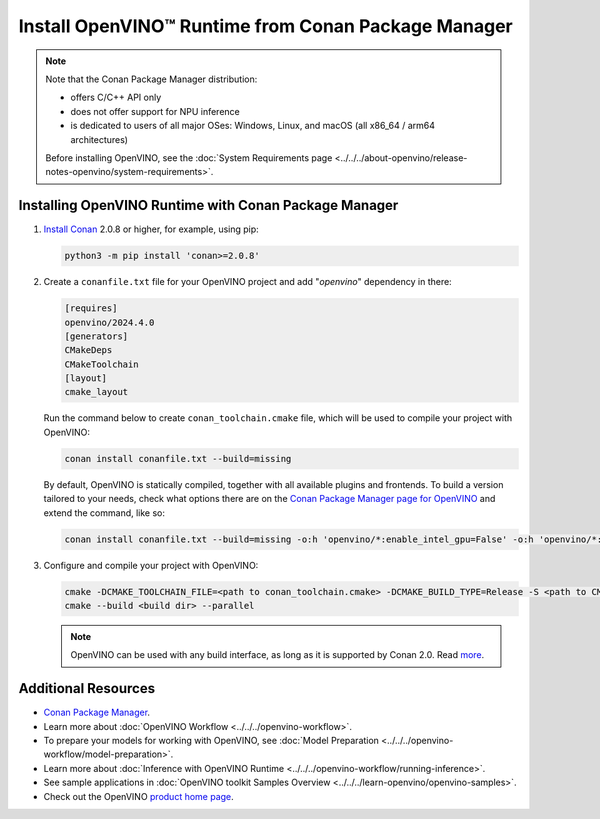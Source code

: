 Install OpenVINO™ Runtime from Conan Package Manager
======================================================


.. meta::
   :description: Learn how to install OpenVINO™ Runtime on Windows, Linux, and
                 macOS operating systems, using Conan Package Manager.

.. note::

   Note that the Conan Package Manager distribution:

   * offers C/C++ API only
   * does not offer support for NPU inference
   * is dedicated to users of all major OSes: Windows, Linux, and macOS
     (all x86_64 / arm64 architectures)

   Before installing OpenVINO, see the
   :doc:`System Requirements page <../../../about-openvino/release-notes-openvino/system-requirements>`.

Installing OpenVINO Runtime with Conan Package Manager
############################################################

1. `Install Conan <https://docs.conan.io/2/installation.html>`__ 2.0.8 or higher, for example, using pip:

   .. code-block:: sh

      python3 -m pip install 'conan>=2.0.8'

2. Create a ``conanfile.txt`` file for your OpenVINO project and add "*openvino*" dependency in there:

   .. code-block:: sh

      [requires]
      openvino/2024.4.0
      [generators]
      CMakeDeps
      CMakeToolchain
      [layout]
      cmake_layout

   Run the command below to create ``conan_toolchain.cmake`` file, which will be used to compile your project with OpenVINO:

   .. code-block:: sh

      conan install conanfile.txt --build=missing

   By default, OpenVINO is statically compiled, together with all available
   plugins and frontends. To build a version tailored to your needs, check
   what options there are on the `Conan Package Manager page for OpenVINO <https://conan.io/center/recipes/openvino>`__
   and extend the command, like so:

   .. code-block:: sh

      conan install conanfile.txt --build=missing -o:h 'openvino/*:enable_intel_gpu=False' -o:h 'openvino/*:enable_onnx_frontend=False' -o:h 'openvino/*:shared=True'

3. Configure and compile your project with OpenVINO:

   .. code-block:: sh

      cmake -DCMAKE_TOOLCHAIN_FILE=<path to conan_toolchain.cmake> -DCMAKE_BUILD_TYPE=Release -S <path to CMakeLists.txt of your project> -B <build dir>
      cmake --build <build dir> --parallel

   .. note::

      OpenVINO can be used with any build interface, as long as it is supported by Conan 2.0. Read `more <https://docs.conan.io/2/examples/tools.html>`__.

Additional Resources
########################

* `Conan Package Manager <https://conan.io>`__.
* Learn more about :doc:`OpenVINO Workflow <../../../openvino-workflow>`.
* To prepare your models for working with OpenVINO, see :doc:`Model Preparation <../../../openvino-workflow/model-preparation>`.
* Learn more about :doc:`Inference with OpenVINO Runtime <../../../openvino-workflow/running-inference>`.
* See sample applications in :doc:`OpenVINO toolkit Samples Overview <../../../learn-openvino/openvino-samples>`.
* Check out the OpenVINO `product home page <https://software.intel.com/en-us/openvino-toolkit>`__.


